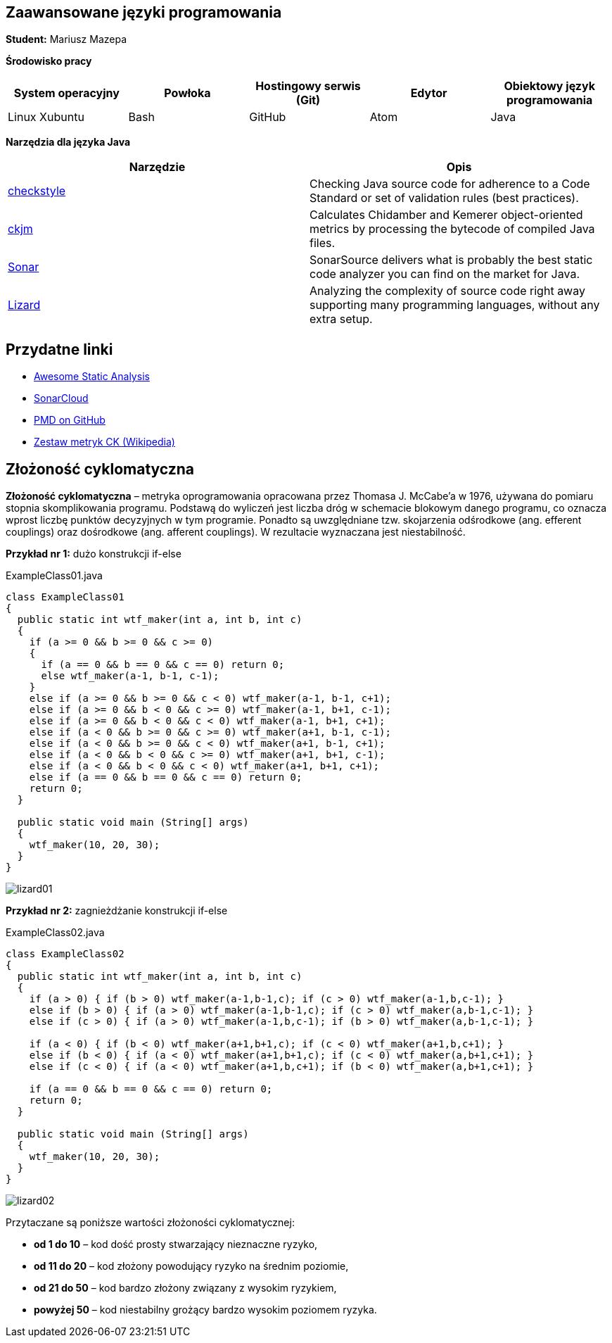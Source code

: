 Zaawansowane języki programowania
---------------------------------

*Student:* Mariusz Mazepa

*Środowisko pracy*

[options="header"]
|===============================================================================================
| System operacyjny | Powłoka | Hostingowy serwis (Git) | Edytor | Obiektowy język programowania
| Linux Xubuntu     | Bash    | GitHub                  | Atom   | Java
|===============================================================================================

*Narzędzia dla języka Java*

[options="header"]
|====================================================================================================================================================================
| Narzędzie                                      | Opis
| http://checkstyle.sourceforge.net/[checkstyle] | Checking Java source code for adherence to a Code Standard or set of validation rules (best practices).
| https://www.spinellis.gr/sw/ckjm/[ckjm]        | Calculates Chidamber and Kemerer object-oriented metrics by processing the bytecode of compiled Java files.
| https://www.sonarsource.com/[Sonar]            | SonarSource delivers what is probably the best static code analyzer you can find on the market for Java.
| http://www.lizard.ws/[Lizard]                  | Analyzing the complexity of source code right away supporting many programming languages, without any extra setup.
|====================================================================================================================================================================

Przydatne linki
---------------

* https://github.com/mre/awesome-static-analysis[Awesome Static Analysis]
* https://sonarcloud.io[SonarCloud]
* https://pmd.github.io/[PMD on GitHub]
* https://pl.wikipedia.org/wiki/Metryka_oprogramowania#Zestaw_metryk_CK[Zestaw metryk CK (Wikipedia)]

Złożoność cyklomatyczna
-----------------------

*Złożoność cyklomatyczna* – metryka oprogramowania opracowana przez
Thomasa J. McCabe'a w 1976, używana do pomiaru stopnia skomplikowania
programu. Podstawą do wyliczeń jest liczba dróg w schemacie blokowym
danego programu, co oznacza wprost liczbę punktów decyzyjnych w tym
programie. Ponadto są uwzględniane tzw. skojarzenia odśrodkowe
(ang. efferent couplings) oraz dośrodkowe (ang. afferent couplings).
W rezultacie wyznaczana jest niestabilność.

*Przykład nr 1:* dużo konstrukcji if-else

.ExampleClass01.java
[source,java]
-----------------
class ExampleClass01
{
  public static int wtf_maker(int a, int b, int c)
  {
    if (a >= 0 && b >= 0 && c >= 0)
    {
      if (a == 0 && b == 0 && c == 0) return 0;
      else wtf_maker(a-1, b-1, c-1);
    }
    else if (a >= 0 && b >= 0 && c < 0) wtf_maker(a-1, b-1, c+1);
    else if (a >= 0 && b < 0 && c >= 0) wtf_maker(a-1, b+1, c-1);
    else if (a >= 0 && b < 0 && c < 0) wtf_maker(a-1, b+1, c+1);
    else if (a < 0 && b >= 0 && c >= 0) wtf_maker(a+1, b-1, c-1);
    else if (a < 0 && b >= 0 && c < 0) wtf_maker(a+1, b-1, c+1);
    else if (a < 0 && b < 0 && c >= 0) wtf_maker(a+1, b+1, c-1);
    else if (a < 0 && b < 0 && c < 0) wtf_maker(a+1, b+1, c+1);
    else if (a == 0 && b == 0 && c == 0) return 0;
    return 0;
  }

  public static void main (String[] args)
  {
    wtf_maker(10, 20, 30);
  }
}
-----------------

image::screenshots/lizard01.png[]

*Przykład nr 2:* zagnieżdżanie konstrukcji if-else

.ExampleClass02.java
[source,java]
-----------------
class ExampleClass02
{
  public static int wtf_maker(int a, int b, int c)
  {
    if (a > 0) { if (b > 0) wtf_maker(a-1,b-1,c); if (c > 0) wtf_maker(a-1,b,c-1); }
    else if (b > 0) { if (a > 0) wtf_maker(a-1,b-1,c); if (c > 0) wtf_maker(a,b-1,c-1); }
    else if (c > 0) { if (a > 0) wtf_maker(a-1,b,c-1); if (b > 0) wtf_maker(a,b-1,c-1); }

    if (a < 0) { if (b < 0) wtf_maker(a+1,b+1,c); if (c < 0) wtf_maker(a+1,b,c+1); }
    else if (b < 0) { if (a < 0) wtf_maker(a+1,b+1,c); if (c < 0) wtf_maker(a,b+1,c+1); }
    else if (c < 0) { if (a < 0) wtf_maker(a+1,b,c+1); if (b < 0) wtf_maker(a,b+1,c+1); }

    if (a == 0 && b == 0 && c == 0) return 0;
    return 0;
  }

  public static void main (String[] args)
  {
    wtf_maker(10, 20, 30);
  }
}
-----------------

image::screenshots/lizard02.png[]

Przytaczane są poniższe wartości złożoności cyklomatycznej:

* *od 1 do 10* – kod dość prosty stwarzający nieznaczne ryzyko,
* *od 11 do 20* – kod złożony powodujący ryzyko na średnim poziomie,
* *od 21 do 50* – kod bardzo złożony związany z wysokim ryzykiem,
* *powyżej 50* – kod niestabilny grożący bardzo wysokim poziomem ryzyka.
